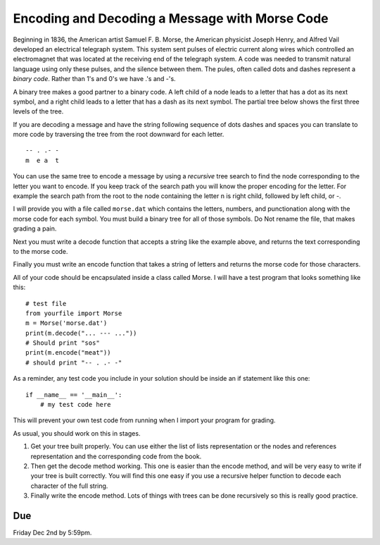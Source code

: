 Encoding and Decoding a Message with Morse Code
===============================================

Beginning in 1836, the American artist Samuel F. B. Morse, the American physicist Joseph Henry, and Alfred Vail developed an electrical telegraph system. This system sent pulses of electric current along wires which controlled an electromagnet that was located at the receiving end of the telegraph system. A code was needed to transmit natural language using only these pulses, and the silence between them.  The pules, often called dots and dashes represent a *binary code*.  Rather than 1's and 0's we have .'s and -'s.


A binary tree makes a good partner to a binary code.   A left child of a node leads to a letter that has a dot as its next symbol, and a right child leads to a letter that has a dash as its next symbol.  The partial tree below shows the first three levels of the tree.

.. image:: morse.png

If you are decoding a message and have the string following sequence of dots dashes and spaces you can translate to more code by traversing the tree from the root downward for each letter.

::

  -- . .- -
  m  e a  t


You can use the same tree to encode a message by using a *recursive* tree search to find the node corresponding to the letter you want to encode.  If you keep track of the search path you will know the proper encoding for the letter.  For example the search path from the root to the node containing the letter n is right child, followed by left child, or -.

I will provide you with a file called ``morse.dat`` which contains the letters, numbers, and punctionation along with the morse code for each symbol.  You must build a binary tree for all of those symbols.  Do Not rename the file, that makes grading a pain.

Next you must write a decode function that accepts a string like the example above, and returns the text corresponding to the morse code.

Finally you must write an encode function that takes a string of letters and returns the morse code for those characters.


All of your code should be encapsulated inside a class called Morse.  I will have a test program that looks something like this::

    # test file
    from yourfile import Morse
    m = Morse('morse.dat')
    print(m.decode("... --- ..."))
    # Should print "sos"
    print(m.encode("meat"))
    # should print "-- . .- -"

As a reminder, any test code you include in your solution should be inside an if statement like this one::

  if __name__ == '__main__':
      # my test code here

This will prevent your own test code from running when I import your program for grading.

As usual, you should work on this in stages.

1.  Get your tree built properly.  You can use either the list of lists representation or the nodes and references representation and the corresponding code from the book.

2.  Then get the decode method working.  This one is easier than the encode method, and will be very easy to write if your tree is built correctly.  You will find this one easy if you use a recursive helper function to decode each character of the full string.

3.  Finally write the encode method.  Lots of things with trees can be done recursively so this is really good practice.

Due
---

Friday Dec 2nd by 5:59pm.
